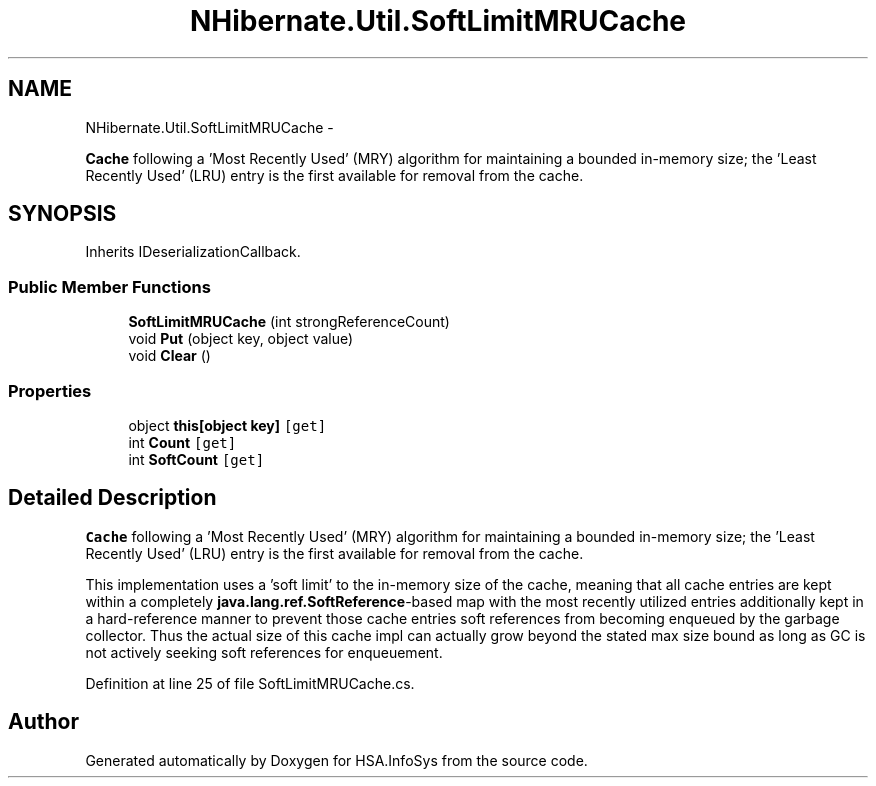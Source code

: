 .TH "NHibernate.Util.SoftLimitMRUCache" 3 "Fri Jul 5 2013" "Version 1.0" "HSA.InfoSys" \" -*- nroff -*-
.ad l
.nh
.SH NAME
NHibernate.Util.SoftLimitMRUCache \- 
.PP
\fBCache\fP following a 'Most Recently Used' (MRY) algorithm for maintaining a bounded in-memory size; the 'Least Recently Used' (LRU) entry is the first available for removal from the cache\&.  

.SH SYNOPSIS
.br
.PP
.PP
Inherits IDeserializationCallback\&.
.SS "Public Member Functions"

.in +1c
.ti -1c
.RI "\fBSoftLimitMRUCache\fP (int strongReferenceCount)"
.br
.ti -1c
.RI "void \fBPut\fP (object key, object value)"
.br
.ti -1c
.RI "void \fBClear\fP ()"
.br
.in -1c
.SS "Properties"

.in +1c
.ti -1c
.RI "object \fBthis[object key]\fP\fC [get]\fP"
.br
.ti -1c
.RI "int \fBCount\fP\fC [get]\fP"
.br
.ti -1c
.RI "int \fBSoftCount\fP\fC [get]\fP"
.br
.in -1c
.SH "Detailed Description"
.PP 
\fBCache\fP following a 'Most Recently Used' (MRY) algorithm for maintaining a bounded in-memory size; the 'Least Recently Used' (LRU) entry is the first available for removal from the cache\&. 

This implementation uses a 'soft limit' to the in-memory size of the cache, meaning that all cache entries are kept within a completely \fBjava\&.lang\&.ref\&.SoftReference\fP-based map with the most recently utilized entries additionally kept in a hard-reference manner to prevent those cache entries soft references from becoming enqueued by the garbage collector\&. Thus the actual size of this cache impl can actually grow beyond the stated max size bound as long as GC is not actively seeking soft references for enqueuement\&. 
.PP
Definition at line 25 of file SoftLimitMRUCache\&.cs\&.

.SH "Author"
.PP 
Generated automatically by Doxygen for HSA\&.InfoSys from the source code\&.
